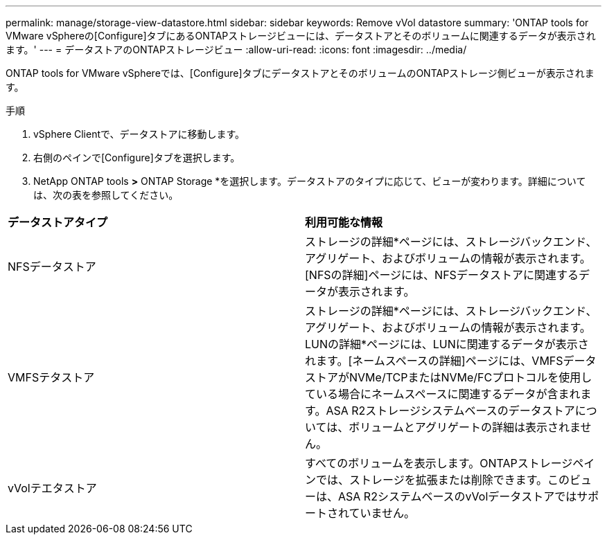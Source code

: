 ---
permalink: manage/storage-view-datastore.html 
sidebar: sidebar 
keywords: Remove vVol datastore 
summary: 'ONTAP tools for VMware vSphereの[Configure]タブにあるONTAPストレージビューには、データストアとそのボリュームに関連するデータが表示されます。' 
---
= データストアのONTAPストレージビュー
:allow-uri-read: 
:icons: font
:imagesdir: ../media/


[role="lead"]
ONTAP tools for VMware vSphereでは、[Configure]タブにデータストアとそのボリュームのONTAPストレージ側ビューが表示されます。

.手順
. vSphere Clientで、データストアに移動します。
. 右側のペインで[Configure]タブを選択します。
. NetApp ONTAP tools *>* ONTAP Storage *を選択します。データストアのタイプに応じて、ビューが変わります。詳細については、次の表を参照してください。


|===


| *データストアタイプ* | *利用可能な情報* 


| NFSデータストア | ストレージの詳細*ページには、ストレージバックエンド、アグリゲート、およびボリュームの情報が表示されます。[NFSの詳細]ページには、NFSデータストアに関連するデータが表示されます。 


| VMFSテタストア | ストレージの詳細*ページには、ストレージバックエンド、アグリゲート、およびボリュームの情報が表示されます。LUNの詳細*ページには、LUNに関連するデータが表示されます。[ネームスペースの詳細]ページには、VMFSデータストアがNVMe/TCPまたはNVMe/FCプロトコルを使用している場合にネームスペースに関連するデータが含まれます。ASA R2ストレージシステムベースのデータストアについては、ボリュームとアグリゲートの詳細は表示されません。 


| vVolテエタストア | すべてのボリュームを表示します。ONTAPストレージペインでは、ストレージを拡張または削除できます。このビューは、ASA R2システムベースのvVolデータストアではサポートされていません。 
|===